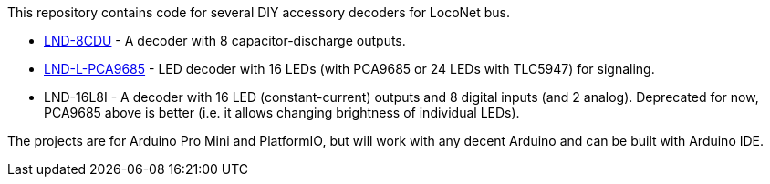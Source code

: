 This repository contains code for several DIY accessory decoders for LocoNet bus. 

* link:LND-8CDU[LND-8CDU] - A decoder with 8 capacitor-discharge outputs.
* link:LND-L-PCA9685[LND-L-PCA9685] - LED decoder with 16 LEDs (with PCA9685 or 24 LEDs with TLC5947) for signaling.
* LND-16L8I - A decoder with 16 LED (constant-current) outputs and 8 digital inputs (and 2 analog). 
Deprecated for now, PCA9685 above is better (i.e. it allows changing brightness of individual LEDs).

The projects are for Arduino Pro Mini and PlatformIO, but will work with any decent Arduino and can be built with Arduino IDE.
